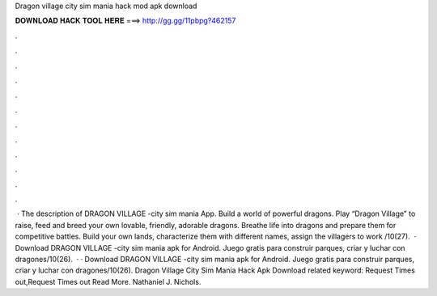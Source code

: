 Dragon village city sim mania hack mod apk download

𝐃𝐎𝐖𝐍𝐋𝐎𝐀𝐃 𝐇𝐀𝐂𝐊 𝐓𝐎𝐎𝐋 𝐇𝐄𝐑𝐄 ===> http://gg.gg/11pbpg?462157

.

.

.

.

.

.

.

.

.

.

.

.

 · The description of DRAGON VILLAGE -city sim mania App. Build a world of powerful dragons. Play “Dragon Village” to raise, feed and breed your own lovable, friendly, adorable dragons. Breathe life into dragons and prepare them for competitive battles. Build your own lands, characterize them with different names, assign the villagers to work /10(27).  · Download DRAGON VILLAGE -city sim mania apk for Android. Juego gratis para construir parques, criar y luchar con dragones/10(26).  · · Download DRAGON VILLAGE -city sim mania apk for Android. Juego gratis para construir parques, criar y luchar con dragones/10(26).  Dragon Village City Sim Mania Hack Apk Download related keyword: Request Times out,Request Times out Read More. Nathaniel J. Nichols.